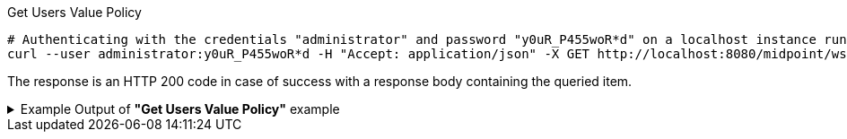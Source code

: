 :page-visibility: hidden
.Get Users Value Policy
[source,bash]
----
# Authenticating with the credentials "administrator" and password "y0uR_P455woR*d" on a localhost instance running on port 8080
curl --user administrator:y0uR_P455woR*d -H "Accept: application/json" -X GET http://localhost:8080/midpoint/ws/rest/users/00000000-0000-0000-0000-000000000002/policy -v
----

The response is an HTTP 200 code in case of success with a response body containing the queried item.

.Example Output of *"Get Users Value Policy"* example
[%collapsible]
====
[source, json]
----
{
  "@ns" : "http://prism.evolveum.com/xml/ns/public/types-3",
  "object" : {
    "@type" : "c:CredentialsPolicyType",
    "password" : {
      "minOccurs" : "0",
      "lockoutMaxFailedAttempts" : 3,
      "lockoutFailedAttemptsDuration" : "PT3M",
      "lockoutDuration" : "PT15M",
      "valuePolicyRef" : {
        "oid" : "00000000-0000-0000-0000-000000000003",
        "relation" : "org:default",
        "type" : "c:ValuePolicyType",
        "targetName" : "Default Password Policy"
      }
    }
  }
}
----
====
